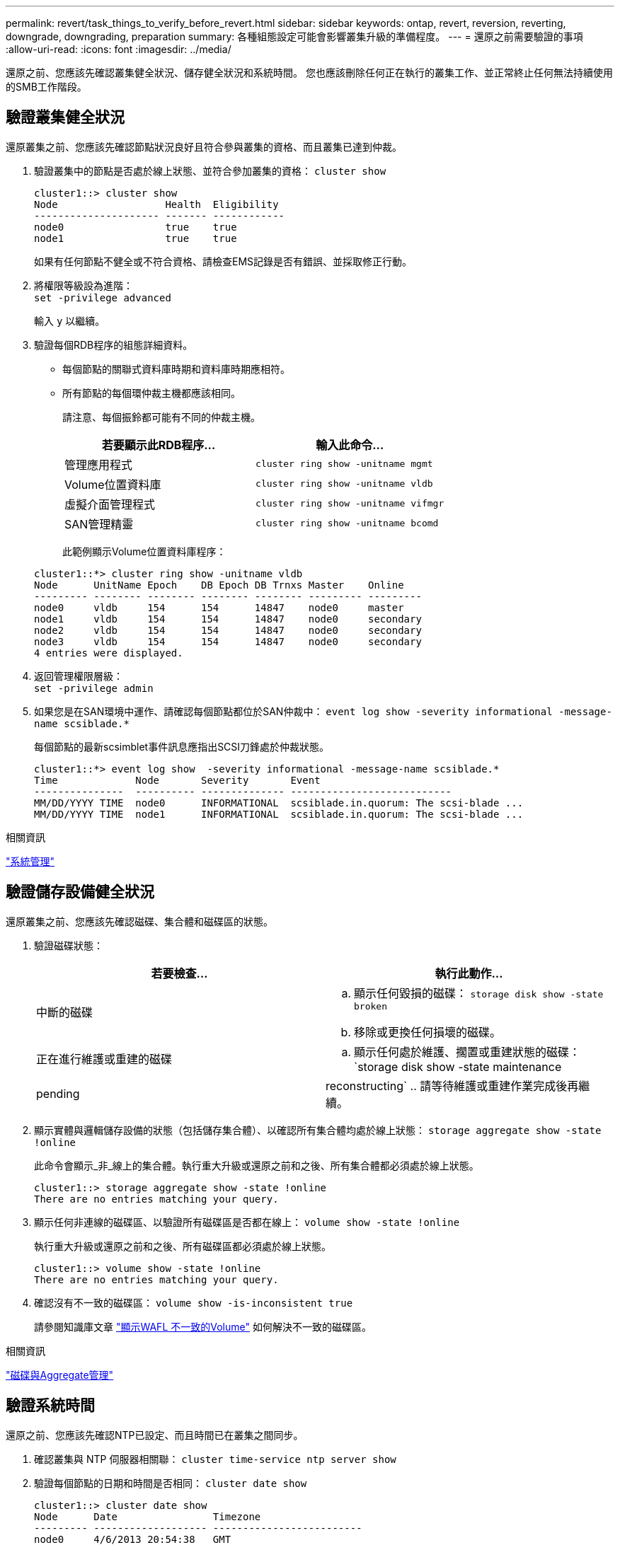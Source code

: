 ---
permalink: revert/task_things_to_verify_before_revert.html 
sidebar: sidebar 
keywords: ontap, revert, reversion, reverting, downgrade, downgrading, preparation 
summary: 各種組態設定可能會影響叢集升級的準備程度。 
---
= 還原之前需要驗證的事項
:allow-uri-read: 
:icons: font
:imagesdir: ../media/


[role="lead"]
還原之前、您應該先確認叢集健全狀況、儲存健全狀況和系統時間。  您也應該刪除任何正在執行的叢集工作、並正常終止任何無法持續使用的SMB工作階段。



== 驗證叢集健全狀況

還原叢集之前、您應該先確認節點狀況良好且符合參與叢集的資格、而且叢集已達到仲裁。

. 驗證叢集中的節點是否處於線上狀態、並符合參加叢集的資格： `cluster show`
+
[listing]
----
cluster1::> cluster show
Node                  Health  Eligibility
--------------------- ------- ------------
node0                 true    true
node1                 true    true
----
+
如果有任何節點不健全或不符合資格、請檢查EMS記錄是否有錯誤、並採取修正行動。

. 將權限等級設為進階： +
`set -privilege advanced`
+
輸入 `y` 以繼續。

. 驗證每個RDB程序的組態詳細資料。
+
** 每個節點的關聯式資料庫時期和資料庫時期應相符。
** 所有節點的每個環仲裁主機都應該相同。
+
請注意、每個振鈴都可能有不同的仲裁主機。

+
[cols="2*"]
|===
| 若要顯示此RDB程序... | 輸入此命令... 


 a| 
管理應用程式
 a| 
`cluster ring show -unitname mgmt`



 a| 
Volume位置資料庫
 a| 
`cluster ring show -unitname vldb`



 a| 
虛擬介面管理程式
 a| 
`cluster ring show -unitname vifmgr`



 a| 
SAN管理精靈
 a| 
`cluster ring show -unitname bcomd`

|===
+
此範例顯示Volume位置資料庫程序：

+
[listing]
----
cluster1::*> cluster ring show -unitname vldb
Node      UnitName Epoch    DB Epoch DB Trnxs Master    Online
--------- -------- -------- -------- -------- --------- ---------
node0     vldb     154      154      14847    node0     master
node1     vldb     154      154      14847    node0     secondary
node2     vldb     154      154      14847    node0     secondary
node3     vldb     154      154      14847    node0     secondary
4 entries were displayed.
----


. 返回管理權限層級： +
`set -privilege admin`
. 如果您是在SAN環境中運作、請確認每個節點都位於SAN仲裁中： `event log show  -severity informational -message-name scsiblade.*`
+
每個節點的最新scsimblet事件訊息應指出SCSI刀鋒處於仲裁狀態。

+
[listing]
----
cluster1::*> event log show  -severity informational -message-name scsiblade.*
Time             Node       Severity       Event
---------------  ---------- -------------- ---------------------------
MM/DD/YYYY TIME  node0      INFORMATIONAL  scsiblade.in.quorum: The scsi-blade ...
MM/DD/YYYY TIME  node1      INFORMATIONAL  scsiblade.in.quorum: The scsi-blade ...
----


.相關資訊
link:../system-admin/index.html["系統管理"]



== 驗證儲存設備健全狀況

還原叢集之前、您應該先確認磁碟、集合體和磁碟區的狀態。

. 驗證磁碟狀態：
+
[cols="2*"]
|===
| 若要檢查... | 執行此動作... 


 a| 
中斷的磁碟
 a| 
.. 顯示任何毀損的磁碟： `storage disk show -state broken`
.. 移除或更換任何損壞的磁碟。




 a| 
正在進行維護或重建的磁碟
 a| 
.. 顯示任何處於維護、擱置或重建狀態的磁碟： `storage disk show -state maintenance|pending|reconstructing`
.. 請等待維護或重建作業完成後再繼續。


|===
. 顯示實體與邏輯儲存設備的狀態（包括儲存集合體）、以確認所有集合體均處於線上狀態： `storage aggregate show -state !online`
+
此命令會顯示_非_線上的集合體。執行重大升級或還原之前和之後、所有集合體都必須處於線上狀態。

+
[listing]
----
cluster1::> storage aggregate show -state !online
There are no entries matching your query.
----
. 顯示任何非連線的磁碟區、以驗證所有磁碟區是否都在線上： `volume show -state !online`
+
執行重大升級或還原之前和之後、所有磁碟區都必須處於線上狀態。

+
[listing]
----
cluster1::> volume show -state !online
There are no entries matching your query.
----
. 確認沒有不一致的磁碟區： `volume show -is-inconsistent true`
+
請參閱知識庫文章 link:https://kb.netapp.com/Advice_and_Troubleshooting/Data_Storage_Software/ONTAP_OS/Volume_Showing_WAFL_Inconsistent["顯示WAFL 不一致的Volume"] 如何解決不一致的磁碟區。



.相關資訊
link:../disks-aggregates/index.html["磁碟與Aggregate管理"]



== 驗證系統時間

還原之前、您應該先確認NTP已設定、而且時間已在叢集之間同步。

. 確認叢集與 NTP 伺服器相關聯： `cluster time-service ntp server show`
. 驗證每個節點的日期和時間是否相同： `cluster date show`
+
[listing]
----
cluster1::> cluster date show
Node      Date                Timezone
--------- ------------------- -------------------------
node0     4/6/2013 20:54:38   GMT
node1     4/6/2013 20:54:38   GMT
node2     4/6/2013 20:54:38   GMT
node3     4/6/2013 20:54:38   GMT
4 entries were displayed.
----




== 確認沒有工作正在執行

還原ONTAP 此功能之前、您必須先確認叢集工作的狀態。如果有任何Aggregate、Volume、NDMP（傾印或還原）或Snapshot工作（例如建立、刪除、移動、修改、複寫、 和掛載工作）正在執行或排入佇列、您必須允許工作成功完成或停止佇列的項目。

. 檢閱任何執行中或佇列中的 Aggregate 、 Volume 或 Snapshot 工作清單： `job show`
+
[listing]
----
cluster1::> job show
                            Owning
Job ID Name                 Vserver    Node           State
------ -------------------- ---------- -------------- ----------
8629   Vol Reaper           cluster1   -              Queued
       Description: Vol Reaper Job
8630   Certificate Expiry Check
                            cluster1   -              Queued
       Description: Certificate Expiry Check
.
.
.
----
. 刪除任何執行中或佇列中的 Aggregate 、 Volume 或 Snapshot 複製工作： `job delete -id job_id`
+
[listing]
----
cluster1::> job delete -id 8629
----
. 確認沒有任何 Aggregate 、 Volume 或 Snapshot 工作正在執行或排入佇列： `job show`
+
在此範例中、所有執行中和佇列中的工作都已刪除：

+
[listing]
----
cluster1::> job show
                            Owning
Job ID Name                 Vserver    Node           State
------ -------------------- ---------- -------------- ----------
9944   SnapMirrorDaemon_7_2147484678
                            cluster1   node1          Dormant
       Description: Snapmirror Daemon for 7_2147484678
18377  SnapMirror Service Job
                            cluster1   node0          Dormant
       Description: SnapMirror Service Job
2 entries were displayed
----




== 應終止的SMB工作階段

還原之前、您應該先識別並順利終止任何無法持續使用的SMB工作階段。

使用SMB 3.0傳輸協定的Hyper-V或Microsoft SQL Server用戶端可存取持續可用的SMB共用區、不需要在升級或降級之前終止。

. 找出任何無法持續使用的既有SMB工作階段： `vserver cifs session show -continuously-available No -instance`
+
此命令會顯示任何無法持續可用的 SMB 工作階段的詳細資訊。您應該先終止這些程式、再繼續ONTAP 執行「停止降級」。

+
[listing]
----
cluster1::> vserver cifs session show -continuously-available No -instance

                        Node: node1
                     Vserver: vs1
                  Session ID: 1
               Connection ID: 4160072788
Incoming Data LIF IP Address: 198.51.100.5
      Workstation IP address: 203.0.113.20
    Authentication Mechanism: NTLMv2
                Windows User: CIFSLAB\user1
                   UNIX User: nobody
                 Open Shares: 1
                  Open Files: 2
                  Open Other: 0
              Connected Time: 8m 39s
                   Idle Time: 7m 45s
            Protocol Version: SMB2_1
      Continuously Available: No
1 entry was displayed.
----
. 如有必要、請識別您所識別的每個 SMB 工作階段所開啟的檔案： `vserver cifs session file show -session-id session_ID`
+
[listing]
----
cluster1::> vserver cifs session file show -session-id 1

Node:       node1
Vserver:    vs1
Connection: 4160072788
Session:    1
File    File      Open Hosting                               Continuously
ID      Type      Mode Volume          Share                 Available
------- --------- ---- --------------- --------------------- ------------
1       Regular   rw   vol10           homedirshare          No
Path: \TestDocument.docx
2       Regular   rw   vol10           homedirshare          No
Path: \file1.txt
2 entries were displayed.
----




== NVMe / TCP安全驗證

如果您執行的是NVMe / TCP傳輸協定、而且已使用DH-HMAP-CHAP建立安全驗證、則必須在還原之前、從NVMe子系統移除任何使用DH-HMAP-CHAP的主機。  如果未移除主機、還原將會失敗。
